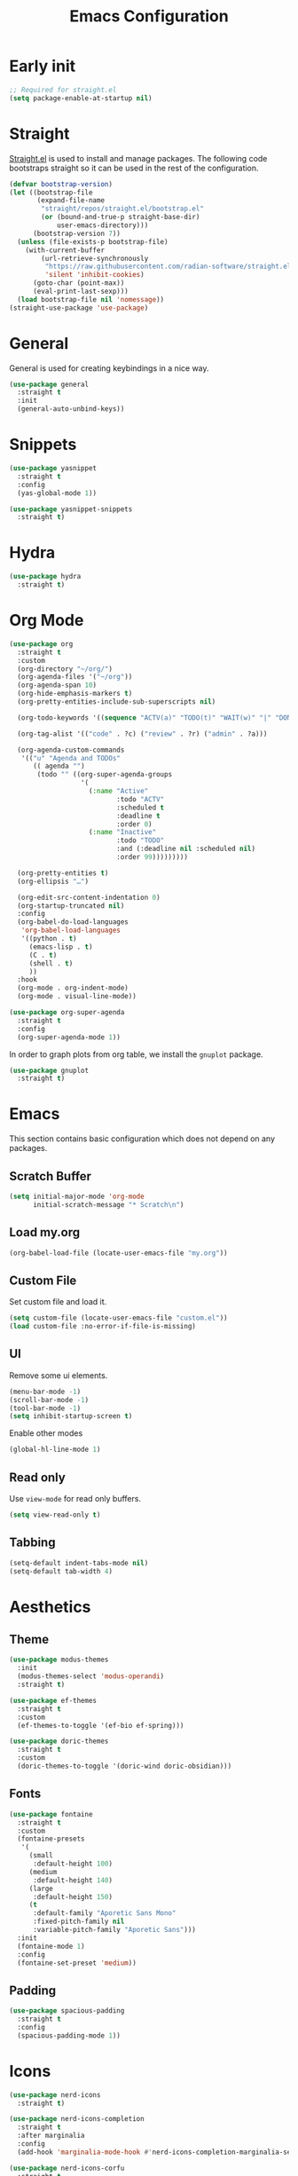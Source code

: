 #+title: Emacs Configuration
#+PROPERTY: header-args:emacs-lisp :tangle ~/.emacs.d/init.el

* Early init

#+begin_src emacs-lisp :tangle ~/.emacs.d/early-init.el
;; Required for straight.el
(setq package-enable-at-startup nil)
#+end_src

* Straight
[[https://github.com/radian-software/straight.el][Straight.el]] is used to install and manage packages. The following code bootstraps straight so it can be used in the rest of the configuration.

#+begin_src emacs-lisp
(defvar bootstrap-version)
(let ((bootstrap-file
       (expand-file-name
        "straight/repos/straight.el/bootstrap.el"
        (or (bound-and-true-p straight-base-dir)
            user-emacs-directory)))
      (bootstrap-version 7))
  (unless (file-exists-p bootstrap-file)
    (with-current-buffer
        (url-retrieve-synchronously
         "https://raw.githubusercontent.com/radian-software/straight.el/develop/install.el"
         'silent 'inhibit-cookies)
      (goto-char (point-max))
      (eval-print-last-sexp)))
  (load bootstrap-file nil 'nomessage))
(straight-use-package 'use-package)
#+end_src

* General
General is used for creating keybindings in a nice way.

#+begin_src emacs-lisp
(use-package general
  :straight t
  :init
  (general-auto-unbind-keys))
#+end_src

* Snippets
#+begin_src emacs-lisp
(use-package yasnippet
  :straight t
  :config
  (yas-global-mode 1))

(use-package yasnippet-snippets
  :straight t)
#+end_src

* Hydra
#+begin_src emacs-lisp
(use-package hydra
  :straight t)
#+end_src

* Org Mode
#+begin_src emacs-lisp
(use-package org
  :straight t
  :custom
  (org-directory "~/org/")
  (org-agenda-files '("~/org"))
  (org-agenda-span 10)
  (org-hide-emphasis-markers t)
  (org-pretty-entities-include-sub-superscripts nil)

  (org-todo-keywords '((sequence "ACTV(a)" "TODO(t)" "WAIT(w)" "|" "DONE(d)" "CANX(c)" "DELG(g)")))

  (org-tag-alist '(("code" . ?c) ("review" . ?r) ("admin" . ?a)))

  (org-agenda-custom-commands
   '(("u" "Agenda and TODOs"
      (( agenda "")
       (todo "" ((org-super-agenda-groups
                  '(
                    (:name "Active"
                           :todo "ACTV"
                           :scheduled t
                           :deadline t
                           :order 0)
                    (:name "Inactive"
                           :todo "TODO"
                           :and (:deadline nil :scheduled nil)
                           :order 99)))))))))

  (org-pretty-entities t)
  (org-ellipsis "…")

  (org-edit-src-content-indentation 0)
  (org-startup-truncated nil)
  :config
  (org-babel-do-load-languages
   'org-babel-load-languages
   '((python . t)
     (emacs-lisp . t)
     (C . t)
     (shell . t)
     ))
  :hook
  (org-mode . org-indent-mode)
  (org-mode . visual-line-mode))

(use-package org-super-agenda
  :straight t
  :config
  (org-super-agenda-mode 1))
#+end_src

In order to graph plots from org table, we install the =gnuplot= package.
#+begin_src emacs-lisp
(use-package gnuplot
  :straight t)
#+end_src

* Emacs
This section contains basic configuration which does not depend on any packages.
** Scratch Buffer
#+begin_src emacs-lisp
(setq initial-major-mode 'org-mode
      initial-scratch-message "* Scratch\n")
#+end_src
** Load my.org
#+begin_src emacs-lisp
(org-babel-load-file (locate-user-emacs-file "my.org"))
#+end_src

** Custom File
Set custom file and load it.
#+begin_src emacs-lisp
(setq custom-file (locate-user-emacs-file "custom.el"))
(load custom-file :no-error-if-file-is-missing)
#+end_src

** UI
Remove some ui elements.
#+begin_src emacs-lisp
(menu-bar-mode -1)
(scroll-bar-mode -1)
(tool-bar-mode -1)
(setq inhibit-startup-screen t)
#+end_src

Enable other modes
#+begin_src emacs-lisp
(global-hl-line-mode 1)
#+end_src

** Read only
Use =view-mode= for read only buffers.
#+begin_src emacs-lisp
(setq view-read-only t)
#+end_src

** Tabbing
#+begin_src emacs-lisp
(setq-default indent-tabs-mode nil)
(setq-default tab-width 4)
#+end_src

* Aesthetics
** Theme
#+begin_src emacs-lisp
(use-package modus-themes
  :init
  (modus-themes-select 'modus-operandi)
  :straight t)

(use-package ef-themes
  :straight t
  :custom
  (ef-themes-to-toggle '(ef-bio ef-spring)))

(use-package doric-themes
  :straight t
  :custom
  (doric-themes-to-toggle '(doric-wind doric-obsidian)))
#+end_src

** Fonts
#+begin_src emacs-lisp
(use-package fontaine
  :straight t
  :custom
  (fontaine-presets
   '(
     (small
      :default-height 100)
     (medium
      :default-height 140)
     (large
      :default-height 150)
     (t
      :default-family "Aporetic Sans Mono"
      :fixed-pitch-family nil
      :variable-pitch-family "Aporetic Sans")))
  :init
  (fontaine-mode 1)
  :config
  (fontaine-set-preset 'medium))
#+end_src

** Padding
#+begin_src emacs-lisp
(use-package spacious-padding
  :straight t
  :config
  (spacious-padding-mode 1))
#+end_src

* Icons
#+begin_src emacs-lisp
(use-package nerd-icons
  :straight t)

(use-package nerd-icons-completion
  :straight t
  :after marginalia
  :config
  (add-hook 'marginalia-mode-hook #'nerd-icons-completion-marginalia-setup))

(use-package nerd-icons-corfu
  :straight t
  :after corfu
  :config
  (add-to-list 'corfu-margin-formatters #'nerd-icons-corfu-formatter))

(use-package nerd-icons-dired
  :straight t
  :hook
  (dired-mode . nerd-icons-dired-mode))
#+end_src

* Navigation
** Avy
#+begin_src emacs-lisp
(use-package avy
  :straight t)
#+end_src

** Windows
#+begin_src emacs-lisp
(use-package ace-window
  :straight t
  :custom
  (aw-keys '(?a ?o ?e ?u ?i ?d ?h ?t ?n)))
#+end_src

* Help
** Emacs
#+begin_src emacs-lisp
(which-key-mode)
#+end_src

** Helpful
#+begin_src emacs-lisp
(use-package helpful
  :straight t
  :general
  (
   "C-h f" #'helpful-callable
   "C-h v" #'helpful-variable
   "C-h k" #'helpful-key
   "C-h x" #'helpful-command

   "C-c C-d" #'helpful-at-point
   "C-h F" #'helpful-function
   ))
#+end_src

** Devdocs
#+begin_src emacs-lisp
(use-package devdocs
  :straight t
  :general
  ("C-h D" 'devdocs-lookup))
#+end_src

** Casual
#+begin_src emacs-lisp
(use-package casual-suite
  :straight t
  :general
  (:keymaps 'calc-mode-map "C-o" 'casual-calc-tmenu)
  (:keymaps 'dired-mode-map "C-o" 'casual-dired-tmenu)
  (:keymaps 'isearch-mode-map "C-o" 'casual-isearch-tmenu)
  (:keymaps 'eshell-mode-map "C-o" 'casual-eshell-tmenu)
  (:keymaps 'compilation-mode-map "C-o" 'casual-compile-tmenu)
  (:keymaps 'grep-mode-map "C-o" 'casual-compile-tmenu)
  (:keymaps 'ibuffer-mode-map
            "C-o" 'casual-ibuffer-tmenu
            "F" 'casual-ibuffer-filter-tmenu
            "s" 'casual-ibuffer-sortby-tmenu))
#+end_src

* Project Management
#+begin_src emacs-lisp
(use-package projectile
  :straight t
  :config
  (projectile-mode +1))
#+end_src

* Modeline
#+begin_src emacs-lisp
(use-package doom-modeline
  :straight t
  :init
  (doom-modeline-mode 1)
  :custom
  (doom-modeline-time-icon nil)
  (doom-modeline-buffer-file-name-style 'buffer-name))
#+end_src

Enable some modes to display data in modeline.
#+begin_src emacs-lisp
(setq
 display-time-default-load-average nil
 display-time-day-and-date t
 display-time-24hr-format t)

(which-function-mode 1)
(display-battery-mode 1)
(display-time-mode)
#+end_src

* Headerline
#+begin_src emacs-lisp
(use-package breadcrumb
  :straight t
  :config
  (breadcrumb-mode 1))
#+end_src

* Minibuffer
#+begin_src emacs-lisp
(use-package vertico
  :straight t
  :hook (after-init . vertico-mode))

(use-package vertico-directory
  :after vertico
  :ensure nil
  ;; More convenient directory navigation commands
  :bind (:map vertico-map
	      ("RET" . vertico-directory-enter)
	      ("DEL" . vertico-directory-delete-char)
	      ("M-DEL" . vertico-directory-delete-word))
  ;; Tidy shadowed file names
  :hook (rfn-eshadow-update-overlay . vertico-directory-tidy))
#+end_src

Use marginalia to show docstrings in the minibuffer.
#+begin_src emacs-lisp
(use-package marginalia
  :straight t
  :hook (after-init . marginalia-mode))
#+end_src

#+begin_src emacs-lisp
(use-package orderless
  :straight t
  :config
  (setq completion-styles '(orderless basic))
  (setq completion-category-defaults nil)
  (setq completion-category-overrides nil))

(use-package savehist
  :hook (after-init . savehist-mode))

(use-package corfu
  :straight t
  :hook (after-init . global-corfu-mode)
  :bind (:map corfu-map ("<tab>" . corfu-complete))
  :config
  (setq tab-always-indent 'complete)
  (setq corfu-preview-current nil)
  (setq corfu-min-width 20)

  (setq corfu-popupinfo-delay '(1.25 . 0.5))
  (corfu-popupinfo-mode 1) ; shows documentation after `corfu-popupinfo-delay'

  ;; Sort by input history (no need to modify `corfu-sort-function').
  (with-eval-after-load 'savehist
    (corfu-history-mode 1)
    (add-to-list 'savehist-additional-variables 'corfu-history)))

(use-package consult
  :straight t
  :custom
  (xref-show-xrefs-function #'consult-xref)
  (xref-show-definitions-function #'consult-xref)
  :general
  ("C-x b" 'consult-buffer
   "C-x i" 'consult-imenu
   "C-x B" 'consult-bookmark
   "M-g M-g" 'consult-goto-line
   )
  )
#+end_src

* Dired
#+begin_src emacs-lisp
(use-package dired
  :commands (dired)
  :hook
  ((dired-mode . dired-hide-details-mode)
   (dired-mode . hl-line-mode))
  :config
  (setq dired-recursive-copies 'always)
  (setq dired-recursive-deletes 'always)
  (setq delete-by-moving-to-trash t)
  (setq dired-dwim-target t))
#+end_src

* Tramp
#+begin_src emacs-lisp
(use-package tramp
  :custom
  ;; Some settings to speed up tramp, mostly from https://coredumped.dev/2025/06/18/making-tramp-go-brrrr./
  (remote-file-name-inhibit-locks t)
  (tramp-use-scp-direct-remote-copying t)
  (remote-file-name-inhibit-auto-save-visited t)
  (tramp-copy-size-limit (* 1024 1024))
  (tramp-verbose 2)
  (magit-tramp-pipe-stty-settings 'pty)
  :config
  (connection-local-set-profile-variables
   'remote-direct-async-process
   '((tramp-direct-async-process . t)))

  (connection-local-set-profiles
   '(:application tramp :protocol "scp")
   'remote-direct-async-process)

  (with-eval-after-load 'tramp
    (with-eval-after-load 'compile
      (remove-hook 'compilation-mode-hook #'tramp-compile-disable-ssh-controlmaster-options)))
  ;; Add rust programs to remote path
  (add-to-list 'tramp-remote-path "~/.cargo/bin")
  )
#+end_src

* Embark
#+begin_src emacs-lisp
(use-package embark
  :straight t
  :general
  ("M-e" 'embark-act)
  :config

  ;; Hide the mode line of the Embark live/completions buffers
  (add-to-list 'display-buffer-alist
               '("\\`\\*Embark Collect \\(Live\\|Completions\\)\\*"
                 nil
                 (window-parameters (mode-line-format . none))))
)

(use-package embark-consult
  :straight t
  :hook
  (embark-collect-mode . consult-preview-at-point-mode))
#+end_src

* Check
** TODO Harper
Sometime we should look into setting [[https://writewithharper.com/docs/integrations/emacs][harper]] up. Also, set up eglot.

#+begin_src emacs-lisp :tangle no
(with-eval-after-load 'eglot
  (add-to-list 'eglot-server-programs
               '(org-mode . ("harper-ls" "--stdio"))))
#+end_src

** Jinx
#+begin_src emacs-lisp
(use-package jinx
  :straight t
  :hook (emacs-startup . global-jinx-mode)
  :general
  ("M-$" 'jinx-correct))
#+end_src

* Search
** Deadgrep
#+begin_src emacs-lisp
(use-package deadgrep
  :straight (deadgrep :type git :host github
		      :repo "ethan-coe-renner/deadgrep"
		      :branch "update-context")

  :general
  (
   :keymaps 'deadgrep-mode-map
   "/" #'deadgrep-search-term
   "d" #'deadgrep-directory
   "f" #'deadgrep-cycle-files
   "t" #'deadgrep-cycle-search-type
   "c" #'deadgrep-cycle-search-case
   "C" (defhydra deadgrep-context ()
		 "context"
		 ("B" deadgrep-increment-before-context "increment before context")
		 ("b" deadgrep-decrement-before-context "decrement before context")
		 ("A" deadgrep-increment-after-context "increment after context")
		 ("a" deadgrep-decrement-after-context "decrement after context"))))
#+end_src

* Music
#+begin_src emacs-lisp
(use-package emms
  :straight t
  :init
  (emms-all)
  :custom
  (emms-player-list '(emms-player-vlc emms-player-mpv))
  (emms-info-functions '(emms-info-native)))
#+end_src

* Compilation
#+begin_src emacs-lisp
(use-package compile
  :custom
  (compilation-scroll-output t))
#+end_src

* Editing
#+begin_src emacs-lisp
(use-package smartparens
  :straight t
  :hook (prog-mode text-mode markdown-mode)
  :config
  (require 'smartparens-config))
#+end_src

** Meow
Meow provides a modal editing framework for emacs.
#+begin_src emacs-lisp
(use-package meow
  :straight t
  :custom
  (meow-use-clipboard t)
  :config
  (defun meow-setup ()
    (setq meow-cheatsheet-layout meow-cheatsheet-layout-dvorak)
    (add-hook 'my/switch-to-eshell-hook 'meow-insert)
    (meow-leader-define-key
     '("1" . meow-digit-argument)
     '("2" . meow-digit-argument)
     '("3" . meow-digit-argument)
     '("4" . meow-digit-argument)
     '("5" . meow-digit-argument)
     '("6" . meow-digit-argument)
     '("7" . meow-digit-argument)
     '("8" . meow-digit-argument)
     '("9" . meow-digit-argument)
     '("0" . meow-digit-argument)
     '("/" . meow-keypad-describe-key)
     '("?" . meow-cheatsheet)
     ;; Window management
     '("w w" . ace-window)
     '("w v" . split-window-right)
     '("w s" . split-window-below)
     '("w q" . delete-window)
     '("w o" . delete-other-windows)
     ;; Buffers
     '("b b" . consult-buffer)
     '("b i" . ibuffer)
     '("B" . consult-bookmark)
     ;; Navigation
     '("i" . consult-imenu)
     '("j" . avy-goto-char-timer)
     ;; Projectile
     '("p" . projectile-command-map)
     '("SPC" . projectile-find-file)
     ;; Recentf
     '("r" . recentf-open)
     ;; Searching
     '("s" . deadgrep)
     ;; Agenda
     '("a" . org-agenda)
     ;; Notes
     '("n d" . denote-open-or-create)
     '("n s" . consult-denote-grep)
     '("n f" . consult-denote-find)
     '("n c" . org-capture)
     
     ;; TODO: play around with this, decide if this should only list active tasks
     '("n t" . consult-org-agenda)
     ;; Git
     '("t t" . magit)
     '("t d" . magit-dispatch)
     '("t l" . magit-log)
     '("t b" . magit-blame)
     '("t m" . git-timemachine)
     ;; Eshell
     '("RET" . my/switch-to-eshell)
     ;; Toggles
     '("l" . display-line-numbers-mode)
     )
    (meow-motion-overwrite-define-key
     ;; custom keybinding for motion state
     '("<escape>" . ignore))
    (meow-normal-define-key
     '("0" . meow-expand-0)
     '("9" . meow-expand-9)
     '("8" . meow-expand-8)
     '("7" . meow-expand-7)
     '("6" . meow-expand-6)
     '("5" . meow-expand-5)
     '("4" . meow-expand-4)
     '("3" . meow-expand-3)
     '("2" . meow-expand-2)
     '("1" . meow-expand-1)
     '("/" . consult-line)
     '("-" . negative-argument)
     '(";" . meow-reverse)
     '("," . meow-inner-of-thing)
     '("." . meow-bounds-of-thing)
     '("<" . meow-beginning-of-thing)
     '(">" . meow-end-of-thing)
     '("a" . meow-append)
     '("A" . meow-open-below)
     '("b" . meow-back-word)
     '("B" . meow-back-symbol)
     '("c" . meow-change)
     '("d" . meow-delete)
     '("D" . meow-backward-delete)
     '("e" . meow-line)
     '("E" . meow-goto-line)
     '("f" . meow-find)
     '("g" . meow-cancel-selection)
     '("G" . meow-grab)
     '("h" . meow-left)
     '("H" . meow-left-expand)
     '("i" . meow-insert)
     '("I" . meow-open-above)
     '("j" . meow-join)
     '("k" . meow-kill)
     '("l" . meow-till)
     '("m" . meow-mark-word)
     '("M" . meow-mark-symbol)
     '("n" . meow-next)
     '("N" . meow-next-expand)
     '("o" . meow-block)
     '("O" . meow-to-block)
     '("p" . meow-prev)
     '("P" . meow-prev-expand)
     '("q" . meow-quit)
     '("Q" . meow-goto-line)
     '("r" . meow-replace)
     '("R" . meow-swap-grab)
     '("s" . meow-search)
     '("t" . meow-right)
     '("T" . meow-right-expand)
     '("u" . meow-undo)
     '("U" . meow-undo-in-selection)
     '("v" . meow-visit)
     '("w" . meow-next-word)
     '("W" . meow-next-symbol)
     '("x" . meow-save)
     '("X" . meow-sync-grab)
     '("y" . meow-yank)
     '("z" . meow-pop-selection)
     '("'" . repeat)
     '("<escape>" . ignore)))

  (meow-setup)
  (meow-global-mode 1))
#+end_src

* Git
** Magit
#+begin_src emacs-lisp
(use-package magit
  :straight t
  :custom
  (magit-format-file-function #'magit-format-file-nerd-icons))
#+end_src

** Gutter
#+begin_src emacs-lisp
(use-package diff-hl
  :straight t
  :config
  (global-diff-hl-mode))
#+end_src
** Time Machine
#+begin_src emacs-lisp
(use-package git-timemachine
  :straight t)
#+end_src

* Shell
** Eshell
#+begin_src emacs-lisp
(use-package eshell
  :custom
  (eshell-banner-message "")
  :hook
  (emacs-startup . (lambda () (my/switch-to-eshell)))

  ;; Enable outline mode in eshell. Stolen from https://www.youtube.com/watch?v=f9mqPsQEwGM
  (eshell-mode . outline-minor-mode)
  (eshell-mode . (lambda () (setq-local outline-regexp (concat eshell-prompt-regexp ".*"))))

  :general
  (:keymaps 'eshell-mode-map
            "<tab>" yas-maybe-expand))

(use-package esh-autosuggest
  :straight t
  :hook (eshell-mode . esh-autosuggest-mode))

(use-package pcmpl-args
  :straight t)

(use-package eshell-up
  :straight t)
#+end_src

*** Aliases
#+begin_src text :tangle ~/.emacs.d/eshell/alias
alias up eshell-up $1
alias pk eshell-up-peek $1

alias e find-file $1
alias dg deadgrep $1
alias d dired $1
alias g magit
alias hl hledger --strict $@*
#+end_src

* AI
** GPTel
#+begin_src emacs-lisp
(use-package gptel
  :straight t
  :custom
  (gptel-default-mode 'org-mode)
  :config
  (setq
   gptel-model 'gemini-2.5-pro-exp-03-25
   gptel-backend (gptel-make-gemini "Gemini"
		   :key #'gptel-api-key-from-auth-source
		   :stream t)
   ))
#+end_src
 
* Denote
#+begin_src emacs-lisp
(use-package denote
  :straight t
  :custom
  (denote-directory "~/org/denote")
  (denote-dired-directories (list denote-directory))
  (denote-dired-directories-include-subdirectories t)
  (denote-rename-buffer-format "%t : %k")

  (denote-known-keywords (list "dev" "devops" "emacs"))
  (denote-sort-keywords t)

  (denote-date-prompt-use-org-read-date t)

  (denote-backlinks-show-context t)

  :hook
  (dired-mode-hook . denote-dired-mode)

  :init
  ;; I only want the title in the front matter
  (setq denote-org-front-matter "#+title: %1$s\n\n")
  (denote-rename-buffer-mode 1))

(use-package consult-denote
  :straight t
  :config
  (consult-denote-mode 1))
#+end_src

* RSS
#+begin_src emacs-lisp
(use-package elfeed
  :straight t
  :general
  (:keymaps 'elfeed-search-mode-map
	    "U" 'elfeed-search-untag-all-unread
	    "r" 'elfeed-update))

(use-package elfeed-org
  :straight t
  :init
  (elfeed-org)
  :custom
  (rmh-elfeed-org-files (list "~/org/elfeed.org")))
#+end_src

* Formatting
#+begin_src emacs-lisp
(use-package format-all
  :straight t)
#+end_src

* Major Modes
This is for programming language modes.
** Prog mode
#+begin_src emacs-lisp
(use-package prog-mode
  :custom
  (fill-column 80)
  :hook
  (prog-mode . display-fill-column-indicator-mode)
  (prog-mode . display-line-numbers-mode))
#+end_src

** Rust
#+begin_src emacs-lisp
(use-package rust-mode
  :straight t)
#+end_src

** Python
#+begin_src emacs-lisp
(use-package elpy
  :straight t
  :init
  (elpy-enable))
#+end_src

** Gnu Guile Scheme
#+begin_src emacs-lisp
(use-package geiser-guile
  :straight t)
#+end_src

** Yaml Mode
#+begin_src emacs-lisp
(use-package yaml-mode
  :straight t)
#+end_src

** Literate Calc Mode
#+begin_src emacs-lisp
(use-package literate-calc-mode
  :straight t)
#+end_src

** Markdown mode
#+begin_src emacs-lisp
(use-package markdown-mode
  :straight t)
#+end_src

** Ledger Mode
#+begin_src emacs-lisp
(use-package ledger-mode
  :straight t
  :init
  (setenv "LEDGER_FILE" (expand-file-name "~/finance/current.journal"))
  :custom
  ((ledger-binary-path "hledger")
   (ledger-mode-should-check-version nil)
   (ledger-report-auto-width nil)
   (ledger-report-links-in-register nil)
   (ledger-report-native-highlighting-arguments '("--color=always")))
  :mode ("\\.journal\\'" "\\.hledger\\'" "\\.ledger\\'"))
#+end_src

** Markdown Mode
#+begin_src emacs-lisp
(use-package markdown-mode
  :straight t)
#+end_src

# Local Variables:
# eval: (add-hook 'after-save-hook (lambda ()(if (y-or-n-p "Tangle?")(org-babel-tangle))) nil t)
# End:

